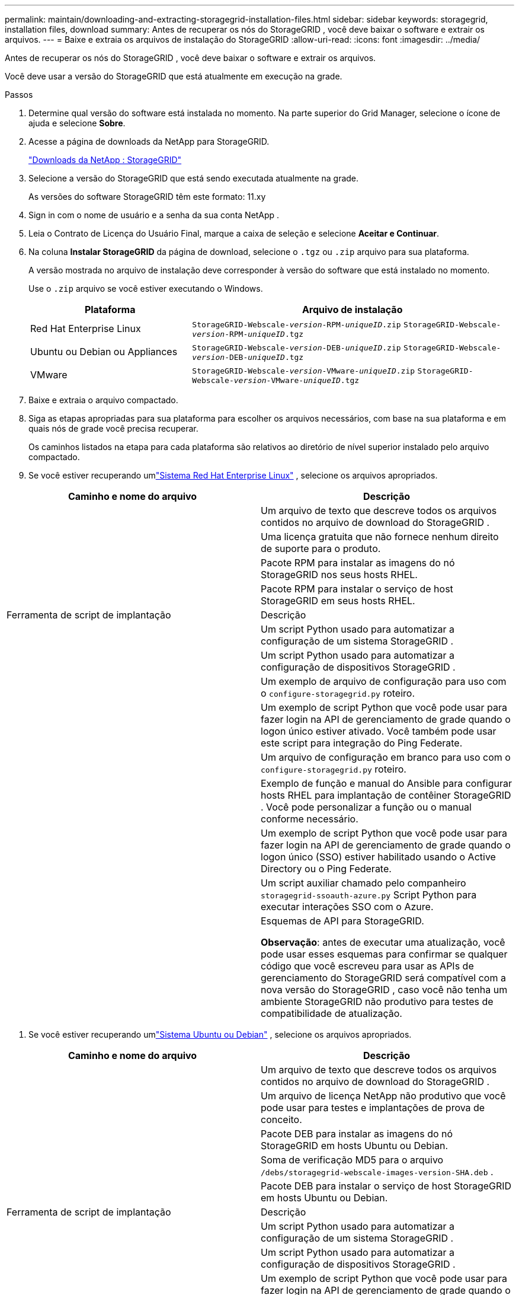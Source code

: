 ---
permalink: maintain/downloading-and-extracting-storagegrid-installation-files.html 
sidebar: sidebar 
keywords: storagegrid, installation files, download 
summary: Antes de recuperar os nós do StorageGRID , você deve baixar o software e extrair os arquivos. 
---
= Baixe e extraia os arquivos de instalação do StorageGRID
:allow-uri-read: 
:icons: font
:imagesdir: ../media/


[role="lead"]
Antes de recuperar os nós do StorageGRID , você deve baixar o software e extrair os arquivos.

Você deve usar a versão do StorageGRID que está atualmente em execução na grade.

.Passos
. Determine qual versão do software está instalada no momento.  Na parte superior do Grid Manager, selecione o ícone de ajuda e selecione *Sobre*.
. Acesse a página de downloads da NetApp para StorageGRID.
+
https://mysupport.netapp.com/site/products/all/details/storagegrid/downloads-tab["Downloads da NetApp : StorageGRID"^]

. Selecione a versão do StorageGRID que está sendo executada atualmente na grade.
+
As versões do software StorageGRID têm este formato: 11.xy

. Sign in com o nome de usuário e a senha da sua conta NetApp .
. Leia o Contrato de Licença do Usuário Final, marque a caixa de seleção e selecione *Aceitar e Continuar*.
. Na coluna *Instalar StorageGRID* da página de download, selecione o `.tgz` ou `.zip` arquivo para sua plataforma.
+
A versão mostrada no arquivo de instalação deve corresponder à versão do software que está instalado no momento.

+
Use o `.zip` arquivo se você estiver executando o Windows.

+
[cols="1a,2a"]
|===
| Plataforma | Arquivo de instalação 


 a| 
Red Hat Enterprise Linux
| `StorageGRID-Webscale-_version_-RPM-_uniqueID_.zip` 
`StorageGRID-Webscale-_version_-RPM-_uniqueID_.tgz` 


 a| 
Ubuntu ou Debian ou Appliances
| `StorageGRID-Webscale-_version_-DEB-_uniqueID_.zip` 
`StorageGRID-Webscale-_version_-DEB-_uniqueID_.tgz` 


 a| 
VMware
| `StorageGRID-Webscale-_version_-VMware-_uniqueID_.zip` 
`StorageGRID-Webscale-_version_-VMware-_uniqueID_.tgz` 
|===
. Baixe e extraia o arquivo compactado.
. Siga as etapas apropriadas para sua plataforma para escolher os arquivos necessários, com base na sua plataforma e em quais nós de grade você precisa recuperar.
+
Os caminhos listados na etapa para cada plataforma são relativos ao diretório de nível superior instalado pelo arquivo compactado.

. Se você estiver recuperando umlink:../rhel/index.html["Sistema Red Hat Enterprise Linux"] , selecione os arquivos apropriados.


[cols="1a,1a"]
|===
| Caminho e nome do arquivo | Descrição 


| ./rpms/LEIA-ME  a| 
Um arquivo de texto que descreve todos os arquivos contidos no arquivo de download do StorageGRID .



| ./rpms/NLF000000.txt  a| 
Uma licença gratuita que não fornece nenhum direito de suporte para o produto.



| ./rpms/ StorageGRID-Webscale-Images-_versão_-SHA.rpm  a| 
Pacote RPM para instalar as imagens do nó StorageGRID nos seus hosts RHEL.



| ./rpms/ StorageGRID-Webscale-Service-_versão_-SHA.rpm  a| 
Pacote RPM para instalar o serviço de host StorageGRID em seus hosts RHEL.



| Ferramenta de script de implantação | Descrição 


| ./rpms/configure-storagegrid.py  a| 
Um script Python usado para automatizar a configuração de um sistema StorageGRID .



| ./rpms/configure-sga.py  a| 
Um script Python usado para automatizar a configuração de dispositivos StorageGRID .



| ./rpms/configure-storagegrid.sample.json  a| 
Um exemplo de arquivo de configuração para uso com o `configure-storagegrid.py` roteiro.



| ./rpms/storagegrid-ssoauth.py  a| 
Um exemplo de script Python que você pode usar para fazer login na API de gerenciamento de grade quando o logon único estiver ativado.  Você também pode usar este script para integração do Ping Federate.



| ./rpms/configure-storagegrid.blank.json  a| 
Um arquivo de configuração em branco para uso com o `configure-storagegrid.py` roteiro.



| ./rpms/extras/ansible  a| 
Exemplo de função e manual do Ansible para configurar hosts RHEL para implantação de contêiner StorageGRID .  Você pode personalizar a função ou o manual conforme necessário.



| ./rpms/storagegrid-ssoauth-azure.py  a| 
Um exemplo de script Python que você pode usar para fazer login na API de gerenciamento de grade quando o logon único (SSO) estiver habilitado usando o Active Directory ou o Ping Federate.



| ./rpms/storagegrid-ssoauth-azure.js  a| 
Um script auxiliar chamado pelo companheiro `storagegrid-ssoauth-azure.py` Script Python para executar interações SSO com o Azure.



| ./rpms/extras/esquemas-api  a| 
Esquemas de API para StorageGRID.

*Observação*: antes de executar uma atualização, você pode usar esses esquemas para confirmar se qualquer código que você escreveu para usar as APIs de gerenciamento do StorageGRID será compatível com a nova versão do StorageGRID , caso você não tenha um ambiente StorageGRID não produtivo para testes de compatibilidade de atualização.

|===
. Se você estiver recuperando umlink:../ubuntu/index.html["Sistema Ubuntu ou Debian"] , selecione os arquivos apropriados.


[cols="1a,1a"]
|===
| Caminho e nome do arquivo | Descrição 


| ./debs/LEIA-ME  a| 
Um arquivo de texto que descreve todos os arquivos contidos no arquivo de download do StorageGRID .



| ./debs/NLF000000.txt  a| 
Um arquivo de licença NetApp não produtivo que você pode usar para testes e implantações de prova de conceito.



| ./debs/storagegrid-webscale-images-versão-SHA.deb  a| 
Pacote DEB para instalar as imagens do nó StorageGRID em hosts Ubuntu ou Debian.



| ./debs/storagegrid-webscale-images-versão-SHA.deb.md5  a| 
Soma de verificação MD5 para o arquivo `/debs/storagegrid-webscale-images-version-SHA.deb` .



| ./debs/storagegrid-webscale-service-versão-SHA.deb  a| 
Pacote DEB para instalar o serviço de host StorageGRID em hosts Ubuntu ou Debian.



| Ferramenta de script de implantação | Descrição 


| ./debs/configure-storagegrid.py  a| 
Um script Python usado para automatizar a configuração de um sistema StorageGRID .



| ./debs/configure-sga.py  a| 
Um script Python usado para automatizar a configuração de dispositivos StorageGRID .



| ./debs/storagegrid-ssoauth.py  a| 
Um exemplo de script Python que você pode usar para fazer login na API de gerenciamento de grade quando o logon único estiver ativado.  Você também pode usar este script para integração do Ping Federate.



| ./debs/configure-storagegrid.sample.json  a| 
Um exemplo de arquivo de configuração para uso com o `configure-storagegrid.py` roteiro.



| ./debs/configure-storagegrid.blank.json  a| 
Um arquivo de configuração em branco para uso com o `configure-storagegrid.py` roteiro.



| ./debs/extras/ansible  a| 
Exemplo de função e manual do Ansible para configurar hosts Ubuntu ou Debian para implantação de contêiner StorageGRID .  Você pode personalizar a função ou o manual conforme necessário.



| ./debs/storagegrid-ssoauth-azure.py  a| 
Um exemplo de script Python que você pode usar para fazer login na API de gerenciamento de grade quando o logon único (SSO) estiver habilitado usando o Active Directory ou o Ping Federate.



| ./debs/storagegrid-ssoauth-azure.js  a| 
Um script auxiliar chamado pelo companheiro `storagegrid-ssoauth-azure.py` Script Python para executar interações SSO com o Azure.



| ./debs/extras/esquemas-api  a| 
Esquemas de API para StorageGRID.

*Observação*: antes de executar uma atualização, você pode usar esses esquemas para confirmar se qualquer código que você escreveu para usar as APIs de gerenciamento do StorageGRID será compatível com a nova versão do StorageGRID , caso você não tenha um ambiente StorageGRID não produtivo para testes de compatibilidade de atualização.

|===
. Se você estiver recuperando umlink:../vmware/index.html["Sistema VMware"] , selecione os arquivos apropriados.


[cols="1a,1a"]
|===
| Caminho e nome do arquivo | Descrição 


| ./vsphere/LEIA-ME  a| 
Um arquivo de texto que descreve todos os arquivos contidos no arquivo de download do StorageGRID .



| ./vsphere/NLF000000.txt  a| 
Uma licença gratuita que não fornece nenhum direito de suporte para o produto.



| ./vsphere/ NetApp-SG-versão-SHA.vmdk  a| 
O arquivo de disco da máquina virtual que é usado como modelo para criar máquinas virtuais de nós de grade.



| ./vsphere/vsphere-primary-admin.ovf ./vsphere/vsphere-primary-admin.mf  a| 
O arquivo de modelo do Open Virtualization Format(`.ovf` ) e arquivo de manifesto(`.mf` ) para implantar o nó de administração primário.



| ./vsphere/vsphere-não-primário-admin.ovf ./vsphere/vsphere-não-primário-admin.mf  a| 
O arquivo de modelo(`.ovf` ) e arquivo de manifesto(`.mf` ) para implantar nós administrativos não primários.



| ./vsphere/vsphere-gateway.ovf ./vsphere/vsphere-gateway.mf  a| 
O arquivo de modelo(`.ovf` ) e arquivo de manifesto(`.mf` ) para implantar nós de gateway.



| ./vsphere/vsphere-storage.ovf ./vsphere/vsphere-storage.mf  a| 
O arquivo de modelo(`.ovf` ) e arquivo de manifesto(`.mf` ) para implantar nós de armazenamento baseados em máquina virtual.



| Ferramenta de script de implantação | Descrição 


| ./vsphere/implantar-vsphere-ovftool.sh  a| 
Um script de shell Bash usado para automatizar a implantação de nós de grade virtual.



| ./vsphere/implantar-vsphere-ovftool-sample.ini  a| 
Um exemplo de arquivo de configuração para uso com o `deploy-vsphere-ovftool.sh` roteiro.



| ./vsphere/configure-storagegrid.py  a| 
Um script Python usado para automatizar a configuração de um sistema StorageGRID .



| ./vsphere/configure-sga.py  a| 
Um script Python usado para automatizar a configuração de dispositivos StorageGRID .



| ./vsphere/storagegrid-ssoauth.py  a| 
Um exemplo de script Python que você pode usar para fazer login na API de gerenciamento de grade quando o logon único (SSO) estiver habilitado.  Você também pode usar este script para integração do Ping Federate.



| ./vsphere/configure-storagegrid.sample.json  a| 
Um exemplo de arquivo de configuração para uso com o `configure-storagegrid.py` roteiro.



| ./vsphere/configure-storagegrid.blank.json  a| 
Um arquivo de configuração em branco para uso com o `configure-storagegrid.py` roteiro.



| ./vsphere/storagegrid-ssoauth-azure.py  a| 
Um exemplo de script Python que você pode usar para fazer login na API de gerenciamento de grade quando o logon único (SSO) estiver habilitado usando o Active Directory ou o Ping Federate.



| ./vsphere/storagegrid-ssoauth-azure.js  a| 
Um script auxiliar chamado pelo companheiro `storagegrid-ssoauth-azure.py` Script Python para executar interações SSO com o Azure.



| ./vsphere/extras/esquemas-api  a| 
Esquemas de API para StorageGRID.

*Observação*: antes de executar uma atualização, você pode usar esses esquemas para confirmar se qualquer código que você escreveu para usar as APIs de gerenciamento do StorageGRID será compatível com a nova versão do StorageGRID , caso você não tenha um ambiente StorageGRID não produtivo para testes de compatibilidade de atualização.

|===
. Se você estiver recuperando um sistema baseado em dispositivo StorageGRID , selecione os arquivos apropriados.


[cols="1a,1a"]
|===
| Caminho e nome do arquivo | Descrição 


| ./debs/storagegrid-webscale-images-versão-SHA.deb  a| 
Pacote DEB para instalar as imagens do nó StorageGRID em seus dispositivos.



| ./debs/storagegrid-webscale-images-versão-SHA.deb.md5  a| 
Soma de verificação MD5 para o arquivo `/debs/storagegridwebscale-
images-version-SHA.deb` .

|===

NOTE: Para instalação do dispositivo, esses arquivos só são necessários se você precisar evitar tráfego de rede.  O dispositivo pode baixar os arquivos necessários do nó de administração principal.
